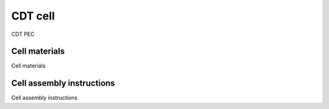 CDT cell
--------

CDT PEC

Cell materials
^^^^^^^^^^^^^^

Cell materials

Cell assembly instructions
^^^^^^^^^^^^^^^^^^^^^^^^^^

Cell assembly instructions